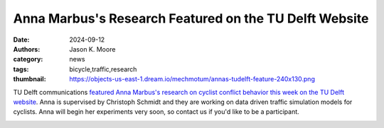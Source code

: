 =======================================================
Anna Marbus's Research Featured on the TU Delft Website
=======================================================

:date: 2024-09-12
:authors: Jason K. Moore
:category: news
:tags: bicycle,traffic,research
:thumbnail: https://objects-us-east-1.dream.io/mechmotum/annas-tudelft-feature-240x130.png

TU Delft communications `featured Anna Marbus's research on cyclist conflict
behavior this week on the TU Delft website
<https://www.tudelft.nl/en/me/education/student-stories/causing-near-collisions-with-cyclists-to-improve-traffic-models>`_.
Anna is supervised by Christoph Schmidt and they are working on data driven
traffic simulation models for cyclists. Anna will begin her experiments very
soon, so contact us if you'd like to be a participant.

.. image:: https://objects-us-east-1.dream.io/mechmotum/annas-tudelft-feature.png
   :width: 600px
   :align: center
   :target: https://www.tudelft.nl/en/me/education/student-stories/causing-near-collisions-with-cyclists-to-improve-traffic-models
